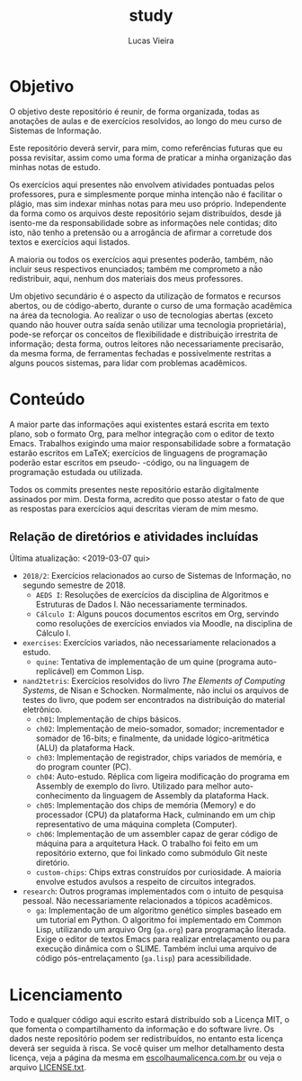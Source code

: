 #+TITLE: study
#+DESCRIPTION: Repositório de anotações de aulas e exercícios resolvidos
#+AUTHOR: Lucas Vieira
#+EMAIL: lucasvieira@lisp.com.br

* Objetivo

O objetivo deste repositório é reunir, de forma organizada, todas as anotações
de aulas e de exercícios resolvidos, ao longo do meu curso de Sistemas de
Informação.

Este repositório deverá servir, para mim, como referências futuras que eu possa
revisitar, assim como uma forma de praticar a minha organização das minhas notas
de estudo.

Os exercícios aqui presentes não envolvem atividades pontuadas pelos
professores, pura e simplesmente porque minha intenção não é facilitar o plágio,
mas sim indexar minhas notas para meu uso próprio. Independente da forma como os
arquivos deste repositório sejam distribuídos, desde já isento-me da
responsabilidade sobre as informações nele contidas; dito isto, não tenho a
pretensão ou a arrogância de afirmar a corretude dos textos e exercícios aqui
listados.

A maioria ou todos os exercícios aqui presentes poderão, também, não incluir
seus respectivos enunciados; também me comprometo a não redistribuir, aqui,
nenhum dos materiais dos meus professores.

Um objetivo secundário é o aspecto da utilização de formatos e recursos abertos,
ou de código-aberto, durante o curso de uma formação acadêmica na área da
tecnologia. Ao realizar o uso de tecnologias abertas (exceto quando não houver
outra saída senão utilizar uma tecnologia proprietária), pode-se reforçar
os conceitos de flexibilidade e distribuição irrestrita de informação; desta
forma, outros leitores não necessariamente precisarão, da mesma forma, de
ferramentas fechadas e possivelmente restritas a alguns poucos sistemas, para
lidar com problemas acadêmicos.

* Conteúdo

A maior parte das informações aqui existentes estará escrita em texto plano, sob
o formato Org, para melhor integração com o editor de texto Emacs. Trabalhos
exigindo uma maior responsabilidade sobre a formatação estarão escritos em
LaTeX; exercícios de linguagens de programação poderão estar escritos em pseudo-
-código, ou na linguagem de programação estudada ou utilizada.

Todos os commits presentes neste repositório estarão digitalmente assinados por
mim. Desta forma, acredito que posso atestar o fato de que as respostas para
exercícios aqui descritas vieram de mim mesmo.

** Relação de diretórios e atividades incluídas
Última atualização: <2019-03-07 qui>

- ~2018/2~: Exercícios relacionados ao curso de Sistemas de Informação, no segundo
  semestre de 2018.
  - ~AEDS I~: Resoluções de exercícios da disciplina de Algoritmos e Estruturas de
    Dados I. Não necessariamente terminados.
  - ~Cálculo I~: Alguns poucos documentos escritos em Org, servindo como
    resoluções de exercícios enviados via Moodle, na disciplina de Cálculo I.
- ~exercises~: Exercícios variados, não necessariamente relacionados a estudo.
  - ~quine~: Tentativa de implementação de um quine (programa auto-replicável) em
    Common Lisp.
- ~nand2tetris~: Exercícios resolvidos do livro /The Elements of Computing Systems/,
  de Nisan e Schocken. Normalmente, não inclui os arquivos de testes do livro,
  que podem ser encontrados na distribuição do material eletrônico.
  - ~ch01~: Implementação de chips básicos.
  - ~ch02~: Implementação de meio-somador, somador; incrementador e somador de
    16-bits; e finalmente, da unidade lógico-aritmética (ALU) da plataforma
    Hack.
  - ~ch03~: Implementação de registrador, chips variados de memória, e do program
    counter (PC).
  - ~ch04~: Auto-estudo. Réplica com ligeira modificação do programa em Assembly
    de exemplo do livro. Utilizado para melhor auto-conhecimento da linguagem de
    Assembly da plataforma Hack.
  - ~ch05~: Implementação dos chips de memória (Memory) e do processador (CPU) da
    plataforma Hack, culminando em um chip representativo de uma máquina
    completa (Computer).
  - ~ch06~: Implementação de um assembler capaz de gerar código de máquina para a
    arquitetura Hack. O trabalho foi feito em um repositório externo, que foi
    linkado como submódulo Git neste diretório.
  - ~custom-chips~: Chips extras construídos por curiosidade. A maioria envolve
    estudos avulsos a respeito de circuitos integrados.
- ~research~: Outros programas implementados com o intuito de pesquisa
  pessoal. Não necessariamente relacionados a tópicos acadêmicos.
  - ~ga~: Implementação de um algoritmo genético simples baseado em um tutorial em
    Python. O algoritmo foi implementado em Common Lisp, utilizando um arquivo
    Org (=ga.org=) para programação literada. Exige o editor de textos Emacs para
    realizar entrelaçamento ou para execução dinâmica com o SLIME. Também inclui
    uma arquivo de código pós-entrelaçamento (=ga.lisp=) para acessibilidade.
  

* Licenciamento

Todo e qualquer código aqui escrito estará distribuído sob a Licença MIT, o que
fomenta o compartilhamento da informação e do software livre. Os dados neste
repositório podem ser redistribuídos, no entanto esta licença deverá ser seguida
à risca. Se você quiser um melhor detalhamento desta licença, veja a página
da mesma em [[http://escolhaumalicenca.com.br/licencas/mit/][escolhaumalicenca.com.br]] ou veja o arquivo [[./LICENSE.txt][LICENSE.txt]].

